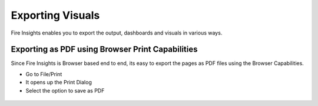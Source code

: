 Exporting Visuals
=======================

Fire Insights enables you to export the output, dashboards and visuals in various ways.

Exporting as PDF using Browser Print Capabilities
---------------------------------------

Since Fire Insights is Browser based end to end, its easy to export the pages as PDF files using the Browser Capabilities.

- Go to File/Print
- It opens up the Print Dialog
- Select the option to save as PDF

.. figure:: ../../_assets/user-guide/execution-result.PNG
   :alt: Dataset
   :align: center
   :width: 60%

